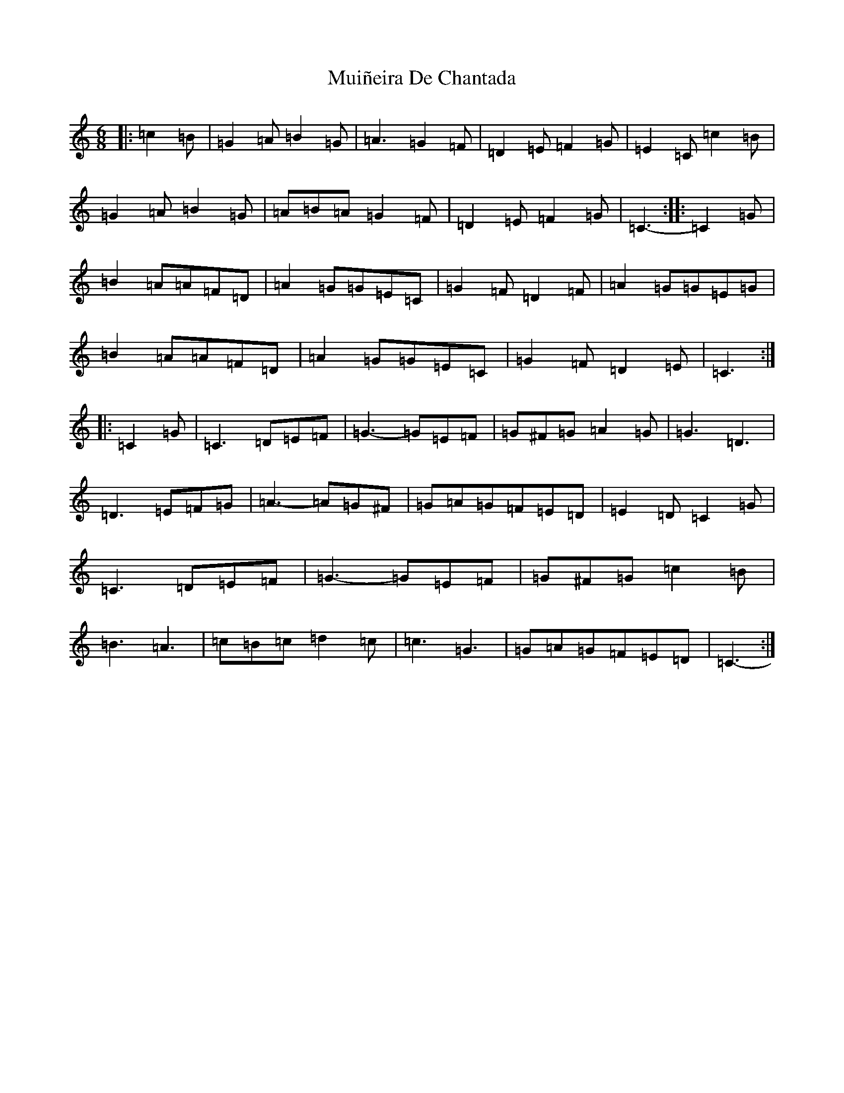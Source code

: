 X: 14982
T: Muiñeira De Chantada
S: https://thesession.org/tunes/7738#setting7738
Z: D Major
R: jig
M: 6/8
L: 1/8
K: C Major
|:=c2=B|=G2=A=B2=G|=A3=G2=F|=D2=E=F2=G|=E2=C=c2=B|=G2=A=B2=G|=A=B=A=G2=F|=D2=E=F2=G|=C3-:||:=C2=G|=B2=A=A=F=D|=A2=G=G=E=C|=G2=F=D2=F|=A2=G=G=E=G|=B2=A=A=F=D|=A2=G=G=E=C|=G2=F=D2=E|=C3:||:=C2=G|=C3=D=E=F|=G3-=G=E=F|=G^F=G=A2=G|=G3=D3|=D3=E=F=G|=A3-=A=G^F|=G=A=G=F=E=D|=E2=D=C2=G|=C3=D=E=F|=G3-=G=E=F|=G^F=G=c2=B|=B3=A3|=c=B=c=d2=c|=c3=G3|=G=A=G=F=E=D|=C3-:|